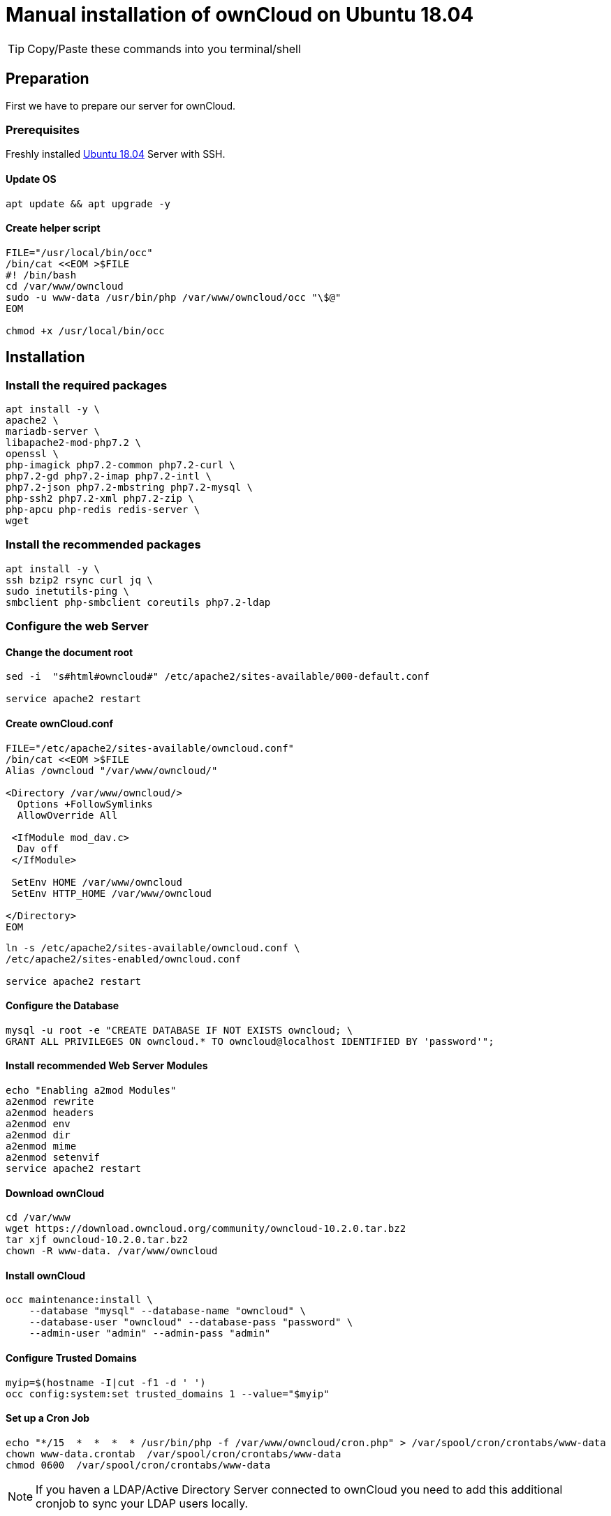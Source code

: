 = Manual installation of ownCloud on Ubuntu 18.04

:toc: right

TIP: Copy/Paste these commands into you terminal/shell

== Preparation
First we have to prepare our server for ownCloud.

=== Prerequisites
Freshly installed https://www.ubuntu.com/download/server[Ubuntu 18.04] Server with SSH.

==== Update OS

....
apt update && apt upgrade -y
....

==== Create helper script

....
FILE="/usr/local/bin/occ"
/bin/cat <<EOM >$FILE
#! /bin/bash
cd /var/www/owncloud
sudo -u www-data /usr/bin/php /var/www/owncloud/occ "\$@"
EOM

chmod +x /usr/local/bin/occ

....

== Installation

=== Install the required packages

....
apt install -y \
apache2 \
mariadb-server \
libapache2-mod-php7.2 \
openssl \
php-imagick php7.2-common php7.2-curl \
php7.2-gd php7.2-imap php7.2-intl \
php7.2-json php7.2-mbstring php7.2-mysql \
php-ssh2 php7.2-xml php7.2-zip \
php-apcu php-redis redis-server \
wget
....

=== Install the recommended packages

....
apt install -y \
ssh bzip2 rsync curl jq \
sudo inetutils-ping \
smbclient php-smbclient coreutils php7.2-ldap
....

=== Configure the web Server

==== Change the document root
....
sed -i  "s#html#owncloud#" /etc/apache2/sites-available/000-default.conf

service apache2 restart
....

==== Create ownCloud.conf

....
FILE="/etc/apache2/sites-available/owncloud.conf"
/bin/cat <<EOM >$FILE
Alias /owncloud "/var/www/owncloud/"

<Directory /var/www/owncloud/>
  Options +FollowSymlinks
  AllowOverride All

 <IfModule mod_dav.c>
  Dav off
 </IfModule>

 SetEnv HOME /var/www/owncloud
 SetEnv HTTP_HOME /var/www/owncloud

</Directory>
EOM
....

....
ln -s /etc/apache2/sites-available/owncloud.conf \
/etc/apache2/sites-enabled/owncloud.conf

service apache2 restart
....

==== Configure the Database

....
mysql -u root -e "CREATE DATABASE IF NOT EXISTS owncloud; \
GRANT ALL PRIVILEGES ON owncloud.* TO owncloud@localhost IDENTIFIED BY 'password'";
....

==== Install recommended Web Server Modules

....
echo "Enabling a2mod Modules"
a2enmod rewrite
a2enmod headers
a2enmod env
a2enmod dir
a2enmod mime
a2enmod setenvif
service apache2 restart
....

==== Download ownCloud

....
cd /var/www 
wget https://download.owncloud.org/community/owncloud-10.2.0.tar.bz2 
tar xjf owncloud-10.2.0.tar.bz2
chown -R www-data. /var/www/owncloud
....

==== Install ownCloud

....
occ maintenance:install \
    --database "mysql" --database-name "owncloud" \
    --database-user "owncloud" --database-pass "password" \
    --admin-user "admin" --admin-pass "admin"
....

==== Configure Trusted Domains

....
myip=$(hostname -I|cut -f1 -d ' ')
occ config:system:set trusted_domains 1 --value="$myip"
....

==== Set up a Cron Job

....
echo "*/15  *  *  *  * /usr/bin/php -f /var/www/owncloud/cron.php" > /var/spool/cron/crontabs/www-data
chown www-data.crontab  /var/spool/cron/crontabs/www-data
chmod 0600  /var/spool/cron/crontabs/www-data
....

NOTE: If you haven a LDAP/Active Directory Server connected to ownCloud you need to add this additional cronjob to sync your LDAP users locally.

....
echo "*  */6  *  *  * /usr/bin/php -f /var/www/owncloud/cron.php" > /var/spool/cron/crontabs/www-data
chown www-data.crontab  /var/spool/cron/crontabs/www-data
chmod 0600  /var/spool/cron/crontabs/www-data
....
